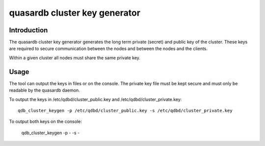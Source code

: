 quasardb cluster key generator
******************************

.. program:: qdb_cluster_keygen

Introduction
============

The quasardb cluster key generator generates the long term private (secret) and public key of the cluster. These keys are required to secure communication between the nodes and between the nodes and the clients.

Within a given cluster all nodes must share the same private key.

Usage
=====

The tool can output the keys in files or on the console. The private key file must be kept secure and must only be readable by the quasardb daemon.

To output the keys in /etc/qdbd/cluster_public.key and /etc/qdbd/cluster_private.key::

    qdb_cluster_keygen -p /etc/qdbd/cluster_public.key -s /etc/qdbd/cluster_private.key

To output both keys on the console:

    qdb_cluster_keygen -p - -s -

